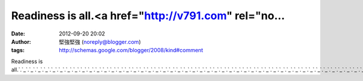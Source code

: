 Readiness is all.<a href="http://v791.com" rel="no...
#####################################################
:date: 2012-09-20 20:02
:author: 堅強堅強 (noreply@blogger.com)
:tags: http://schemas.google.com/blogger/2008/kind#comment

Readiness is
all.\ `.`_\ `.`_\ `.`_\ `.`_\ `.`_\ `.`_\ `.`_\ `.`_\ `.`_\ `.`_\ `.`_\ `.`_\ `.`_\ `.`_\ `.`_\ `.`_\ `.`_\ `.`_\ `.`_\ `.`_\ `.`_\ `.`_\ `.`_\ `.`_\ `.`_\ `.`_\ `.`_\ `.`_\ `.`_\ `.`_\ `.`_\ `.`_\ `.`_\ `.`_\ `.`_\ `.`_\ `.`_\ `.`_\ `.`_\ `.`_\ `.`_\ `.`_\ `.`_\ `.`_\ `.`_\ `.`_\ `.`_\ `.`_\ `.`_\ `.`_\ `.`_\ `.`_\ `.`_\ `.`_\ `.`_\ `.`_\ `.`_\ `.`_\ `.`_\ `.`_

.. _.: http://v791.com
.. _.: http://talk944.com
.. _.: http://r137.info
.. _.: http://p675.com
.. _.: http://p072.com
.. _.: http://naked6k.com
.. _.: http://n357.info
.. _.: http://y900.info
.. _.: http://sex920.info
.. _.: http://a393.com
.. _.: http://n448.com
.. _.: http://n038.com
.. _.: http://k846.com
.. _.: http://k048.com
.. _.: http://j269.com
.. _.: http://cute0204.info
.. _.: http://cute011.info
.. _.: http://chat957.com
.. _.: http://chat946.info
.. _.: http://chat901.info
.. _.: http://taiwangirl.chat957.com
.. _.: http://yoyo.chat957.com
.. _.: http://yy.chat957.com
.. _.: http://playboy.chat957.com
.. _.: http://playgirl.chat957.com
.. _.: http://sex.chat957.com
.. _.: http://sex520.chat957.com
.. _.: http://sex999.chat957.com
.. _.: http://sexdiy.chat957.com
.. _.: http://showlive.chat957.com
.. _.: http://sogo.chat957.com
.. _.: http://dk1.chat957.com
.. _.: http://18room.chat957.com
.. _.: http://18sex.chat957.com
.. _.: http://1by1.chat957.com
.. _.: http://38mm.chat957.com
.. _.: http://85cc.chat957.com
.. _.: http://999.chat957.com
.. _.: http://acg.chat957.com
.. _.: http://acg.n357.info
.. _.: http://aio.n357.info
.. _.: http://album.n357.info
.. _.: http://85cc.n357.info
.. _.: http://999.n357.info
.. _.: http://1by1.n357.info
.. _.: http://38mm.n357.info
.. _.: http://18sex.n357.info
.. _.: http://18baby.n357.info
.. _.: http://18room.n357.info
.. _.: http://gogo.n357.info
.. _.: http://chat.n357.info
.. _.: http://jj.n357.info
.. _.: http://cam.n357.info
.. _.: http://h.n357.info
.. _.: http://hot.n357.info
.. _.: http://dk.n357.info
.. _.: http://ez.n357.info
.. _.: http://69.n357.info
.. _.: http://dd.n357.info
